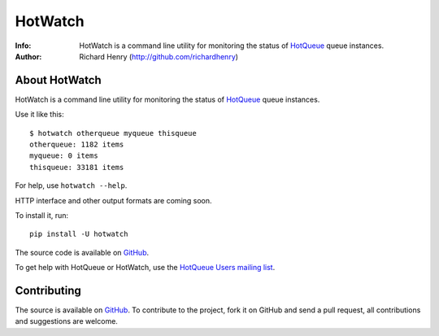 ========
HotWatch
========
:Info: HotWatch is a command line utility for monitoring the status of `HotQueue <http://github.com/richardhenry/hotqueue>`_ queue instances.
:Author: Richard Henry (http://github.com/richardhenry)

About HotWatch
==============

HotWatch is a command line utility for monitoring the status of `HotQueue <http://github.com/richardhenry/hotqueue>`_ queue instances.

Use it like this::

    $ hotwatch otherqueue myqueue thisqueue
    otherqueue: 1182 items
    myqueue: 0 items
    thisqueue: 33181 items

For help, use ``hotwatch --help``.

HTTP interface and other output formats are coming soon.

To install it, run::

    pip install -U hotwatch

The source code is available on `GitHub <http://github.com/richardhenry/hotwatch>`_.

To get help with HotQueue or HotWatch, use the `HotQueue Users mailing list <http://groups.google.com/group/hotqueue-users>`_.

Contributing
============
The source is available on `GitHub <http://github.com/richardhenry/hotwatch>`_. To contribute to the project, fork it on GitHub and send a pull request, all contributions and suggestions are welcome.
